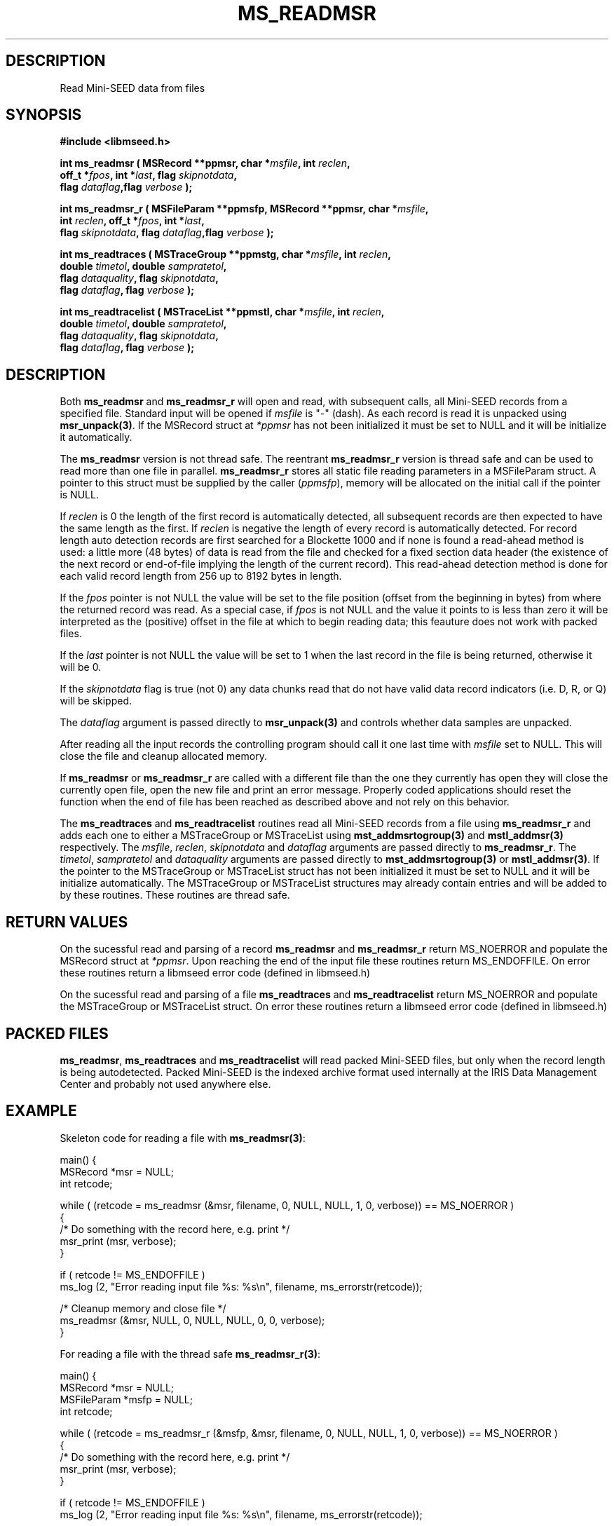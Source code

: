 .TH MS_READMSR 3 2008/11/22 "Libmseed API"
.SH DESCRIPTION
Read Mini-SEED data from files

.SH SYNOPSIS
.nf
.B #include <libmseed.h>

.BI "int \fBms_readmsr\fP ( MSRecord **ppmsr, char *" msfile ", int " reclen ","
.BI "                 off_t *" fpos ", int *" last ", flag " skipnotdata ","
.BI "                 flag " dataflag ",flag " verbose " );"

.BI "int \fBms_readmsr_r\fP ( MSFileParam **ppmsfp, MSRecord **ppmsr, char *" msfile ","
.BI "                    int " reclen ", off_t *" fpos ", int *" last ","
.BI "                    flag " skipnotdata ", flag " dataflag ",flag " verbose " );"

.BI "int \fBms_readtraces\fP ( MSTraceGroup **ppmstg, char *" msfile ", int " reclen ", "
.BI "                    double " timetol ", double " sampratetol ","
.BI "                    flag " dataquality ", flag " skipnotdata ","
.BI "                    flag " dataflag ", flag " verbose " );"

.BI "int \fBms_readtracelist\fP ( MSTraceList **ppmstl, char *" msfile ", int " reclen ", "
.BI "                       double " timetol ", double " sampratetol ","
.BI "                       flag " dataquality ", flag " skipnotdata ","
.BI "                       flag " dataflag ", flag " verbose " );"
.fi

.SH DESCRIPTION
Both \fBms_readmsr\fP and \fBms_readmsr_r\fP will open and read, with
subsequent calls, all Mini-SEED records from a specified file.
Standard input will be opened if \fImsfile\fP is "-" (dash).  As each
record is read it is unpacked using \fBmsr_unpack(3)\fP.  If the
MSRecord struct at \fI*ppmsr\fP has not been initialized it must be
set to NULL and it will be initialize it automatically.

The \fBms_readmsr\fP version is not thread safe.  The reentrant
\fBms_readmsr_r\fP version is thread safe and can be used to read more
than one file in parallel.  \fBms_readmsr_r\fP stores all static file
reading parameters in a MSFileParam struct.  A pointer to this struct
must be supplied by the caller (\fIppmsfp\fP), memory will be
allocated on the initial call if the pointer is NULL.

If \fIreclen\fP is 0 the length of the first record is automatically
detected, all subsequent records are then expected to have the same
length as the first.  If \fIreclen\fP is negative the length of every
record is automatically detected.  For record length auto detection
records are first searched for a Blockette 1000 and if none is found a
read-ahead method is used: a little more (48 bytes) of data is read
from the file and checked for a fixed section data header (the
existence of the next record or end-of-file implying the length of the
current record).  This read-ahead detection method is done for each
valid record length from 256 up to 8192 bytes in length.

If the \fIfpos\fP pointer is not NULL the value will be set to the
file position (offset from the beginning in bytes) from where the
returned record was read.  As a special case, if \fIfpos\fP is not
NULL and the value it points to is less than zero it will be
interpreted as the (positive) offset in the file at which to begin
reading data; this feauture does not work with packed files.

If the \fIlast\fP pointer is not NULL the value will be set to 1 when
the last record in the file is being returned, otherwise it will be 0.

If the \fIskipnotdata\fP flag is true (not 0) any data chunks read
that do not have valid data record indicators (i.e. D, R, or Q) will
be skipped.

The \fIdataflag\fP argument is passed directly to \fBmsr_unpack(3)\fP
and controls whether data samples are unpacked.

After reading all the input records the controlling program should
call it one last time with \fImsfile\fP set to NULL.  This will close
the file and cleanup allocated memory.

If \fBms_readmsr\fP or \fBms_readmsr_r\fP are called with a different
file than the one they currently has open they will close the
currently open file, open the new file and print an error message.
Properly coded applications should reset the function when the end of
file has been reached as described above and not rely on this
behavior.

The \fBms_readtraces\fP and \fBms_readtracelist\fP routines read all
Mini-SEED records from a file using \fBms_readmsr_r\fP and adds each
one to either a MSTraceGroup or MSTraceList using
\fBmst_addmsrtogroup(3)\fP and \fBmstl_addmsr(3)\fP respectively.  The
\fImsfile\fP, \fIreclen\fP, \fIskipnotdata\fP and \fIdataflag\fP
arguments are passed directly to \fBms_readmsr_r\fP.  The
\fItimetol\fP, \fIsampratetol\fP and \fIdataquality\fP arguments are
passed directly to \fBmst_addmsrtogroup(3)\fP or \fBmstl_addmsr(3)\fP.
If the pointer to the MSTraceGroup or MSTraceList struct has not been
initialized it must be set to NULL and it will be initialize
automatically.  The MSTraceGroup or MSTraceList structures may already
contain entries and will be added to by these routines.  These
routines are thread safe.

.SH RETURN VALUES
On the sucessful read and parsing of a record \fBms_readmsr\fP and
\fBms_readmsr_r\fP return MS_NOERROR and populate the MSRecord struct
at \fI*ppmsr\fP.  Upon reaching the end of the input file these
routines return MS_ENDOFFILE.  On error these routines return a
libmseed error code (defined in libmseed.h)

On the sucessful read and parsing of a file \fBms_readtraces\fP and
\fBms_readtracelist\fP return MS_NOERROR and populate the MSTraceGroup
or MSTraceList struct.  On error these routines return a libmseed
error code (defined in libmseed.h)

.SH PACKED FILES
\fBms_readmsr\fP, \fBms_readtraces\fP and \fBms_readtracelist\fP will
read packed Mini-SEED files, but only when the record length is being
autodetected.  Packed Mini-SEED is the indexed archive format used
internally at the IRIS Data Management Center and probably not used
anywhere else.

.SH EXAMPLE
Skeleton code for reading a file with \fBms_readmsr(3)\fP:

.nf
main() {
  MSRecord *msr = NULL;
  int retcode;

  while ( (retcode = ms_readmsr (&msr, filename, 0, NULL, NULL, 1, 0, verbose)) == MS_NOERROR )
    {
       /* Do something with the record here, e.g. print */
       msr_print (msr, verbose);
    }

  if ( retcode != MS_ENDOFFILE )
    ms_log (2, "Error reading input file %s: %s\\n", filename, ms_errorstr(retcode));

  /* Cleanup memory and close file */
  ms_readmsr (&msr, NULL, 0, NULL, NULL, 0, 0, verbose);
}

For reading a file with the thread safe \fBms_readmsr_r(3)\fP:

.nf
main() {
  MSRecord *msr = NULL;
  MSFileParam *msfp = NULL;
  int retcode;

  while ( (retcode = ms_readmsr_r (&msfp, &msr, filename, 0, NULL, NULL, 1, 0, verbose)) == MS_NOERROR )
    {
       /* Do something with the record here, e.g. print */
       msr_print (msr, verbose);
    }

  if ( retcode != MS_ENDOFFILE )
    ms_log (2, "Error reading input file %s: %s\\n", filename, ms_errorstr(retcode));

  /* Cleanup memory and close file */
  ms_readmsr_r (&msfp, &msr, NULL, 0, NULL, NULL, 0, 0, verbose);
}

.fi
For reading a file with \fBms_readtraces(3)\fP:
.nf

main() {
  MSTraceList *mstl = NULL;
  int retcode;

  retcode = ms_readtracelist (&mstl, filename, 0, -1.0, -1.0, 0, 1, 0, verbose);

  if ( retcode != MS_NOERROR )
    ms_log (2, "Error reading input file %s: %s\\n", filename, ms_errorstr(retcode));

  retcode = ms_readtracelist (&mstl, filename2, 0, -1.0, -1.0, 0, 1, 0, verbose);

  if ( retcode != MS_NOERROR )
    ms_log (2, "Error reading input file %s: %s\\n", filename2, ms_errorstr(retcode));

  if ( ! mstl )
    {
      ms_log (2, "Error reading file\\n");
      return -1;
    }

  /* Do something with the traces here, e.g. print */
  mstl_printtracelist (mstl, 0, verbose, 0);

  mstl_free (&mstl);
}
.fi

.SH SEE ALSO
\fBms_intro(3)\fP, \fBmsr_unpack(3)\fP, \fBmst_addmsrtogroup(3)\fP,
\fBmstl_addmsr(3)\fP, \fBms_log(3)\fP and \fBms_errorstr(3)\fP.

.SH AUTHOR
.nf
Chad Trabant
IRIS Data Management Center
.fi
